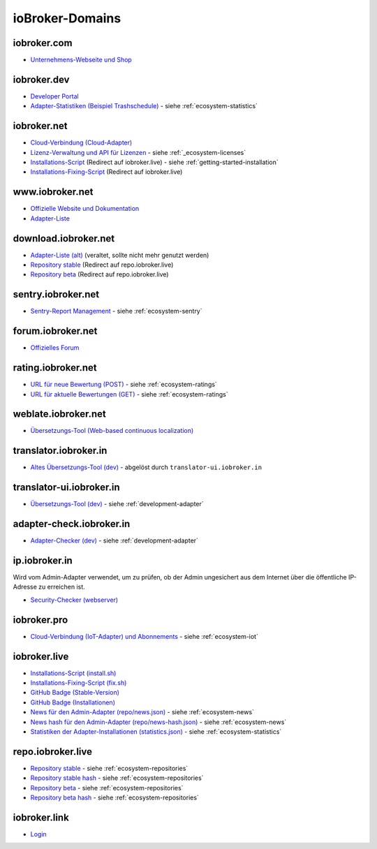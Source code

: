 .. _ecosystem-domains:

ioBroker-Domains
================

iobroker.com
------------

- `Unternehmens-Webseite und Shop <https://iobroker.com>`_

iobroker.dev
------------

- `Developer Portal <https://www.iobroker.dev>`_
- `Adapter-Statistiken (Beispiel Trashschedule) <https://www.iobroker.dev/api/adapter/trashschedule/stats>`_ - siehe :ref:`ecosystem-statistics`

iobroker.net
------------

- `Cloud-Verbindung (Cloud-Adapter) <https://iobroker.net/www/>`_
- `Lizenz-Verwaltung und API für Lizenzen <https://iobroker.net/www/pricing>`_ - siehe :ref:`_ecosystem-licenses`
- `Installations-Script <https://iobroker.net/install.sh>`_ (Redirect auf iobroker.live) - siehe :ref:`getting-started-installation`
- `Installations-Fixing-Script <https://iobroker.net/fix.sh>`_ (Redirect auf iobroker.live)

www.iobroker.net
----------------

- `Offizielle Website und Dokumentation <https://www.iobroker.net>`_
- `Adapter-Liste <https://www.iobroker.net/#de/adapters>`_

download.iobroker.net
---------------------

- `Adapter-Liste (alt) <http://download.iobroker.net/list.html>`_ (veraltet, sollte nicht mehr genutzt werden)
- `Repository stable <http://download.iobroker.net/sources-dist.json>`_ (Redirect auf repo.iobroker.live)
- `Repository beta <http://download.iobroker.net/sources-dist-latest.json>`_ (Redirect auf repo.iobroker.live)

sentry.iobroker.net
-------------------

- `Sentry-Report Management <https://sentry.iobroker.net/>`_ - siehe :ref:`ecosystem-sentry`

forum.iobroker.net
------------------

- `Offizielles Forum <https://forum.iobroker.net>`_

rating.iobroker.net
-------------------

- `URL für neue Bewertung (POST) <https://rating.iobroker.net/vote>`_ - siehe :ref:`ecosystem-ratings`
- `URL für aktuelle Bewertungen (GET) <https://rating.iobroker.net/adapter/wled>`_ - siehe :ref:`ecosystem-ratings`

weblate.iobroker.net
--------------------

- `Übersetzungs-Tool (Web-based continuous localization) <https://weblate.iobroker.net/>`_

translator.iobroker.in
----------------------

- `Altes Übersetzungs-Tool (dev) <https://translator.iobroker.in>`_ - abgelöst durch ``translator-ui.iobroker.in``

translator-ui.iobroker.in
-------------------------

- `Übersetzungs-Tool (dev) <https://translator-ui.iobroker.in>`_ - siehe :ref:`development-adapter`

adapter-check.iobroker.in
-------------------------

- `Adapter-Checker (dev) <https://adapter-check.iobroker.in>`_ - siehe :ref:`development-adapter`

ip.iobroker.in
--------------

Wird vom Admin-Adapter verwendet, um zu prüfen, ob der Admin ungesichert aus dem Internet über die öffentliche IP-Adresse zu erreichen ist.

- `Security-Checker (webserver) <https://ip.iobroker.in>`_

iobroker.pro
------------

- `Cloud-Verbindung (IoT-Adapter) und Abonnements <https://iobroker.pro/www/>`_ - siehe :ref:`ecosystem-iot`

iobroker.live
-------------

- `Installations-Script (install.sh) <http://iobroker.live/install.sh>`_
- `Installations-Fixing-Script (fix.sh) <http://iobroker.live/fix.sh>`_
- `GitHub Badge (Stable-Version) <http://iobroker.live/badges/octoprint-stable.svg>`_
- `GitHub Badge (Installationen) <http://iobroker.live/badges/octoprint-installed.svg>`_
- `News für den Admin-Adapter (repo/news.json) <https://iobroker.live/repo/news.json>`_ - siehe :ref:`ecosystem-news`
- `News hash für den Admin-Adapter (repo/news-hash.json) <https://iobroker.live/repo/news-hash.json>`_ - siehe :ref:`ecosystem-news`
- `Statistiken der Adapter-Installationen (statistics.json) <http://iobroker.live/statistics.json>`_ - siehe :ref:`ecosystem-statistics`

repo.iobroker.live
------------------

- `Repository stable <http://repo.iobroker.live/sources-dist.json>`_ - siehe :ref:`ecosystem-repositories`
- `Repository stable hash <https://repo.iobroker.live/sources-dist-hash.json>`_ - siehe :ref:`ecosystem-repositories`
- `Repository beta <http://repo.iobroker.live/sources-dist-latest.json>`_ - siehe :ref:`ecosystem-repositories`
- `Repository beta hash <https://repo.iobroker.live/sources-dist-latest-hash.json>`_ - siehe :ref:`ecosystem-repositories`

iobroker.link
-------------

- `Login <https://iobroker.link/#/login>`_
